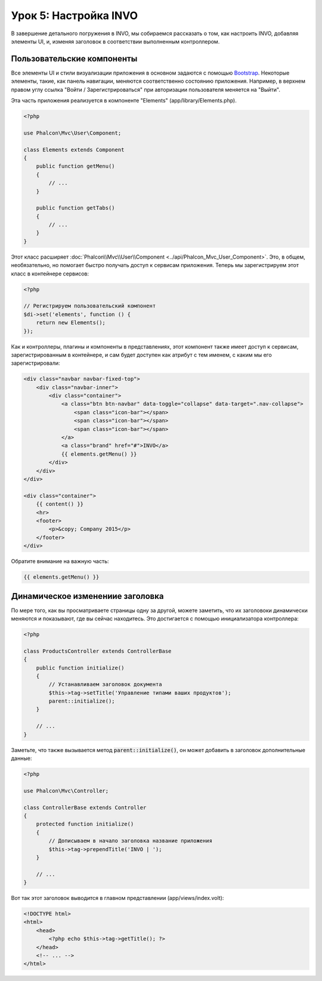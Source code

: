 Урок 5: Настройка INVO
======================

В завершение детального погружения в INVO, мы собираемся рассказать о том, как настроить INVO, добавляя элементы UI,
и, изменяя заголовок в соответствии выполненным контроллером.

Пользовательские компоненты
---------------------------
Все элементы UI и стили визуализации приложения в основном задаются с помощью `Bootstrap`_.
Некоторые элементы, такие, как панель навигации, меняются соответственно состоянию приложения. Например,
в верхнем правом углу ссылка "Войти / Зарегистрироваться" при авторизации пользователя меняется на "Выйти".

Эта часть приложения реализуется в компоненте "Elements" (app/library/Elements.php).

.. code-block:: php

    <?php

    use Phalcon\Mvc\User\Component;

    class Elements extends Component
    {
        public function getMenu()
        {
            // ...
        }

        public function getTabs()
        {
            // ...
        }
    }

Этот класс расширяет :doc:`Phalcon\\Mvc\\User\\Component <../api/Phalcon_Mvc_User_Component>`. Это, в общем, необязательно, но помогает быстро получать
доступ к сервисам приложения. Теперь мы зарегистрируем этот класс в контейнере сервисов:

.. code-block:: php

    <?php

    // Регистрируем пользовательский компонент
    $di->set('elements', function () {
        return new Elements();
    });

Как и контроллеры, плагины и компоненты в представлениях, этот компонент также имеет доступ к сервисам,
зарегистрированным в контейнере, и сам будет доступен как атрибут с тем именем, с каким мы его зарегистрировали:

.. code-block:: html+jinja

    <div class="navbar navbar-fixed-top">
        <div class="navbar-inner">
            <div class="container">
                <a class="btn btn-navbar" data-toggle="collapse" data-target=".nav-collapse">
                    <span class="icon-bar"></span>
                    <span class="icon-bar"></span>
                    <span class="icon-bar"></span>
                </a>
                <a class="brand" href="#">INVO</a>
                {{ elements.getMenu() }}
            </div>
        </div>
    </div>

    <div class="container">
        {{ content() }}
        <hr>
        <footer>
            <p>&copy; Company 2015</p>
        </footer>
    </div>

Обратите внимание на важную часть:

.. code-block:: html+php

    {{ elements.getMenu() }}

Динамическое изменениие заголовка
---------------------------------
По мере того, как вы просматриваете страницы одну за другой, можете заметить, что их заголовоки динамически
меняются и показывают, где вы сейчас находитесь. Это достигается с помощью инициализатора контроллера:

.. code-block:: php

    <?php

    class ProductsController extends ControllerBase
    {
        public function initialize()
        {
            // Устанавливаем заголовок документа
            $this->tag->setTitle('Управление типами ваших продуктов');
            parent::initialize();
        }

        // ...
    }

Заметьте, что также вызывается метод :code:`parent::initialize()`, он может добавить в заголовок дополнительные данные:

.. code-block:: php

    <?php

    use Phalcon\Mvc\Controller;

    class ControllerBase extends Controller
    {
        protected function initialize()
        {
            // Дописываем в начало заголовка название приложения
            $this->tag->prependTitle('INVO | ');
        }

        // ...
    }

Вот так этот заголовок выводится в главном представлении (app/views/index.volt):

.. code-block:: html+php

    <!DOCTYPE html>
    <html>
        <head>
            <?php echo $this->tag->getTitle(); ?>
        </head>
        <!-- ... -->
    </html>

.. _Bootstrap: http://getbootstrap.com/
